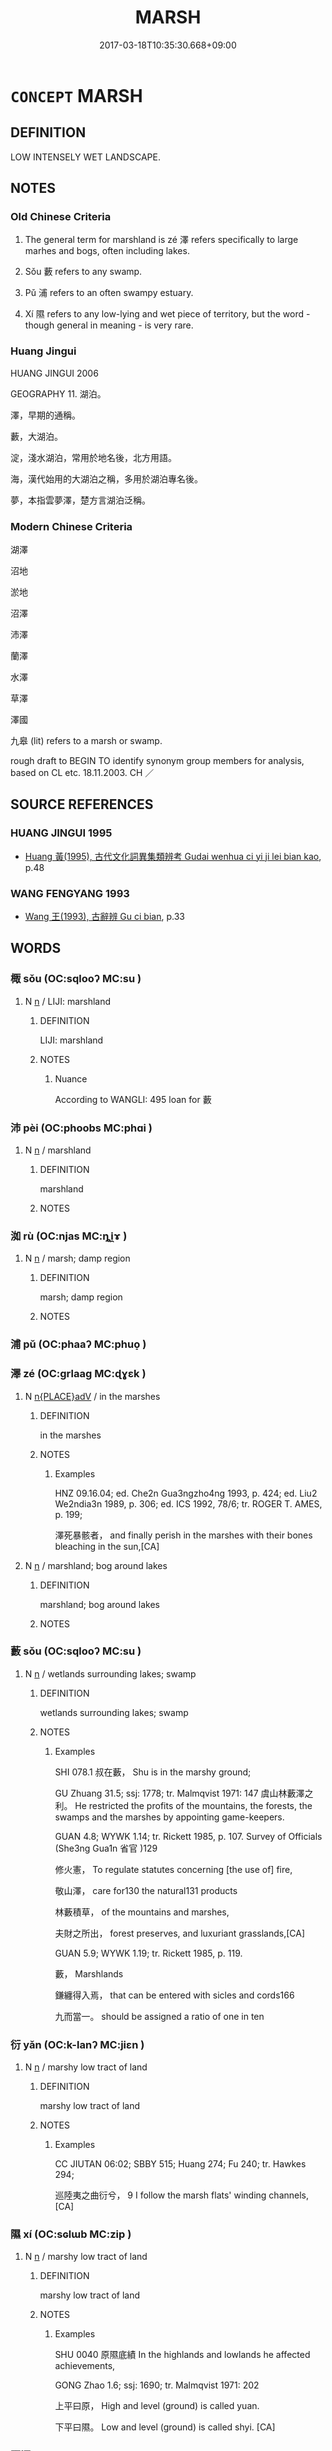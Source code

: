 # -*- mode: mandoku-tls-view -*-
#+TITLE: MARSH
#+DATE: 2017-03-18T10:35:30.668+09:00        
#+STARTUP: content
* =CONCEPT= MARSH
:PROPERTIES:
:CUSTOM_ID: uuid-1d168988-768f-41d1-adb5-cd633b503ead
:SYNONYM+:  SWAMP
:SYNONYM+:  MARSHLAND
:SYNONYM+:  BOG
:SYNONYM+:  PEAT BOG
:SYNONYM+:  MUSKEG
:SYNONYM+:  SWAMPLAND
:SYNONYM+:  MORASS
:SYNONYM+:  MIRE
:SYNONYM+:  MOOR
:SYNONYM+:  QUAGMIRE
:SYNONYM+:  SLOUGH
:SYNONYM+:  FEN
:SYNONYM+:  FENLAND
:SYNONYM+:  WETLAND
:SYNONYM+:  BAYOU
:TR_ZH: 湖澤
:TR_OCH: 隰
:END:
** DEFINITION

LOW INTENSELY WET LANDSCAPE.

** NOTES

*** Old Chinese Criteria
1. The general term for marshland is zé 澤 refers specifically to large marhes and bogs, often including lakes.

2. Sǒu 藪 refers to any swamp.

3. Pǔ 浦 refers to an often swampy estuary.

4. Xí 隰 refers to any low-lying and wet piece of territory, but the word - though general in meaning - is very rare.

*** Huang Jingui
HUANG JINGUI 2006

GEOGRAPHY 11. 湖泊。

澤，早期的通稱。

藪，大湖泊。

淀，淺水湖泊，常用於地名後，北方用語。

海，漢代始用的大湖泊之稱，多用於湖泊專名後。

夢，本指雲夢澤，楚方言湖泊泛稱。

*** Modern Chinese Criteria
湖澤

沼地

淤地

沼澤

沛澤

蘭澤

水澤

草澤

澤國

九皋 (lit) refers to a marsh or swamp.

rough draft to BEGIN TO identify synonym group members for analysis, based on CL etc. 18.11.2003. CH ／

** SOURCE REFERENCES
*** HUANG JINGUI 1995
 - [[cite:HUANG-JINGUI-1995][Huang 黃(1995), 古代文化詞異集類辨考 Gudai wenhua ci yi ji lei bian kao]], p.48

*** WANG FENGYANG 1993
 - [[cite:WANG-FENGYANG-1993][Wang 王(1993), 古辭辨 Gu ci bian]], p.33

** WORDS
   :PROPERTIES:
   :VISIBILITY: children
   :END:
*** 棷 sǒu (OC:sqlooʔ MC:su )
:PROPERTIES:
:CUSTOM_ID: uuid-9291604b-5943-4f7e-950f-bcc28686efb6
:Char+: 棷(75,8/12) 
:GY_IDS+: uuid-05373e48-aa1e-4e54-a6cb-30d0216be670
:PY+: sǒu     
:OC+: sqlooʔ     
:MC+: su     
:END: 
**** N [[tls:syn-func::#uuid-8717712d-14a4-4ae2-be7a-6e18e61d929b][n]] / LIJI: marshland
:PROPERTIES:
:CUSTOM_ID: uuid-0f46487c-3c06-4778-b2f3-6d3eafe5bf3a
:END:
****** DEFINITION

LIJI: marshland

****** NOTES

******* Nuance
According to WANGLI: 495 loan for 藪

*** 沛 pèi (OC:phoobs MC:phɑi )
:PROPERTIES:
:CUSTOM_ID: uuid-c5427427-64e1-47b6-b6cf-f1a91ca9e9dd
:Char+: 沛(85,4/7) 
:GY_IDS+: uuid-1e7e1882-61a3-41bf-8c1d-90bc1b4a83b3
:PY+: pèi     
:OC+: phoobs     
:MC+: phɑi     
:END: 
**** N [[tls:syn-func::#uuid-8717712d-14a4-4ae2-be7a-6e18e61d929b][n]] / marshland
:PROPERTIES:
:CUSTOM_ID: uuid-24f2819e-19f1-4940-8f4c-3f571e70890b
:END:
****** DEFINITION

marshland

****** NOTES

*** 洳 rù (OC:njas MC:ȵi̯ɤ )
:PROPERTIES:
:CUSTOM_ID: uuid-81b778ef-02e9-426a-a655-dad0549ab2c5
:Char+: 洳(85,6/9) 
:GY_IDS+: uuid-917acf03-7a0a-4a32-b8e1-6d5383f112d6
:PY+: rù     
:OC+: njas     
:MC+: ȵi̯ɤ     
:END: 
**** N [[tls:syn-func::#uuid-8717712d-14a4-4ae2-be7a-6e18e61d929b][n]] / marsh; damp region
:PROPERTIES:
:CUSTOM_ID: uuid-862fb49b-6c3a-4e99-90ea-5eba2fdca9be
:END:
****** DEFINITION

marsh; damp region

****** NOTES

*** 浦 pǔ (OC:phaaʔ MC:phuo̝ )
:PROPERTIES:
:CUSTOM_ID: uuid-eed49819-c714-4523-ade0-4b45e1ca445c
:Char+: 浦(85,7/10) 
:GY_IDS+: uuid-13d0d694-a7f1-49f9-a232-8bb33768d38c
:PY+: pǔ     
:OC+: phaaʔ     
:MC+: phuo̝     
:END: 
*** 澤 zé (OC:ɡrlaaɡ MC:ɖɣɛk )
:PROPERTIES:
:CUSTOM_ID: uuid-a1ca0123-1ef7-435d-93ee-3042cd967916
:Char+: 澤(85,13/16) 
:GY_IDS+: uuid-25f32c5a-9904-4ccc-b328-5a711653d0a5
:PY+: zé     
:OC+: ɡrlaaɡ     
:MC+: ɖɣɛk     
:END: 
**** N [[tls:syn-func::#uuid-9f482f91-d3b7-4fdd-9fe5-8a7fe712f174][n{PLACE}adV]] / in the marshes
:PROPERTIES:
:CUSTOM_ID: uuid-461273ee-e44c-4b6f-af3c-80aaabce2475
:WARRING-STATES-CURRENCY: 3
:END:
****** DEFINITION

in the marshes

****** NOTES

******* Examples
HNZ 09.16.04; ed. Che2n Gua3ngzho4ng 1993, p. 424; ed. Liu2 We2ndia3n 1989, p. 306; ed. ICS 1992, 78/6; tr. ROGER T. AMES, p. 199;

 澤死暴骸者， and finally perish in the marshes with their bones bleaching in the sun,[CA]

**** N [[tls:syn-func::#uuid-8717712d-14a4-4ae2-be7a-6e18e61d929b][n]] / marshland; bog around lakes
:PROPERTIES:
:CUSTOM_ID: uuid-6a256f5a-16c5-4abf-b029-9e3ab3007c0f
:WARRING-STATES-CURRENCY: 5
:END:
****** DEFINITION

marshland; bog around lakes

****** NOTES

*** 藪 sǒu (OC:sqlooʔ MC:su )
:PROPERTIES:
:CUSTOM_ID: uuid-c4d0bcd1-75c2-4796-b47a-9a8d00fafcc4
:Char+: 藪(140,15/21) 
:GY_IDS+: uuid-66f78058-0d17-4563-8030-0bd9813cfe7c
:PY+: sǒu     
:OC+: sqlooʔ     
:MC+: su     
:END: 
**** N [[tls:syn-func::#uuid-8717712d-14a4-4ae2-be7a-6e18e61d929b][n]] / wetlands surrounding lakes; swamp
:PROPERTIES:
:CUSTOM_ID: uuid-70958be4-6b67-4979-a11a-c1b345c08916
:WARRING-STATES-CURRENCY: 3
:END:
****** DEFINITION

wetlands surrounding lakes; swamp

****** NOTES

******* Examples
SHI 078.1 叔在藪， Shu is in the marshy ground;

GU Zhuang 31.5; ssj: 1778; tr. Malmqvist 1971: 147 虞山林藪澤之利。 He restricted the profits of the mountains, the forests, the swamps and the marshes by appointing game-keepers.

GUAN 4.8; WYWK 1.14; tr. Rickett 1985, p. 107. Survey of Officials (She3ng Gua1n 省官 )129

 修火憲， To regulate statutes concerning [the use of] fire,

 敬山澤， care for130 the natural131 products 

 林藪積草， of the mountains and marshes,

 夫財之所出， forest preserves, and luxuriant grasslands,[CA]

GUAN 5.9; WYWK 1.19; tr. Rickett 1985, p. 119.

 藪， Marshlands 

 鎌纏得入焉， that can be entered with sicles and cords166

 九而當一。 should be assigned a ratio of one in ten

*** 衍 yǎn (OC:k-lanʔ MC:jiɛn )
:PROPERTIES:
:CUSTOM_ID: uuid-d59b1483-f76e-40f3-8aff-09726d0f2ba2
:Char+: 衍(144,3/9) 
:GY_IDS+: uuid-db99bcdb-18ca-46e4-8de7-fdc4a0fea6a2
:PY+: yǎn     
:OC+: k-lanʔ     
:MC+: jiɛn     
:END: 
**** N [[tls:syn-func::#uuid-8717712d-14a4-4ae2-be7a-6e18e61d929b][n]] / marshy low tract of land
:PROPERTIES:
:CUSTOM_ID: uuid-39391572-3b80-4b14-8013-d0931c76dc9d
:WARRING-STATES-CURRENCY: 2
:END:
****** DEFINITION

marshy low tract of land

****** NOTES

******* Examples
CC JIUTAN 06:02; SBBY 515; Huang 274; Fu 240; tr. Hawkes 294;

 巡陸夷之曲衍兮， 9 I follow the marsh flats' winding channels, [CA]

*** 隰 xí (OC:sɢlɯb MC:zip )
:PROPERTIES:
:CUSTOM_ID: uuid-a1cefcd3-8238-446e-b52d-52fe0f4181bb
:Char+: 隰(170,14/17) 
:GY_IDS+: uuid-eec24c79-562f-443c-9389-6b7e0c80c0b6
:PY+: xí     
:OC+: sɢlɯb     
:MC+: zip     
:END: 
**** N [[tls:syn-func::#uuid-8717712d-14a4-4ae2-be7a-6e18e61d929b][n]] / marshy low tract of land
:PROPERTIES:
:CUSTOM_ID: uuid-7608554e-8081-4b6c-be00-305c58c50c95
:WARRING-STATES-CURRENCY: 3
:END:
****** DEFINITION

marshy low tract of land

****** NOTES

******* Examples
SHU 0040 原隰底績 In the highlands and lowlands he affected achievements,

GONG Zhao 1.6; ssj: 1690; tr. Malmqvist 1971: 202

 上平曰原， High and level (ground) is called yuan.

 下平曰隰。 Low and level (ground) is called shyi. [CA]

*** 野澤 yězé (OC:laʔ ɡrlaaɡ MC:jɣɛ ɖɣɛk )
:PROPERTIES:
:CUSTOM_ID: uuid-f56a5b0f-5714-484a-835c-72ab88e9c7bd
:Char+: 野(166,4/11) 澤(85,13/16) 
:GY_IDS+: uuid-35aad878-a61d-4368-8e00-10c916814ff8 uuid-25f32c5a-9904-4ccc-b328-5a711653d0a5
:PY+: yě zé    
:OC+: laʔ ɡrlaaɡ    
:MC+: jɣɛ ɖɣɛk    
:END: 
**** N [[tls:syn-func::#uuid-a8e89bab-49e1-4426-b230-0ec7887fd8b4][NP]] / the open wetlands, marshes
:PROPERTIES:
:CUSTOM_ID: uuid-b161dba1-9bd1-4a58-bfb6-73488f3706d8
:END:
****** DEFINITION

the open wetlands, marshes

****** NOTES

** BIBLIOGRAPHY
bibliography:../core/tlsbib.bib
